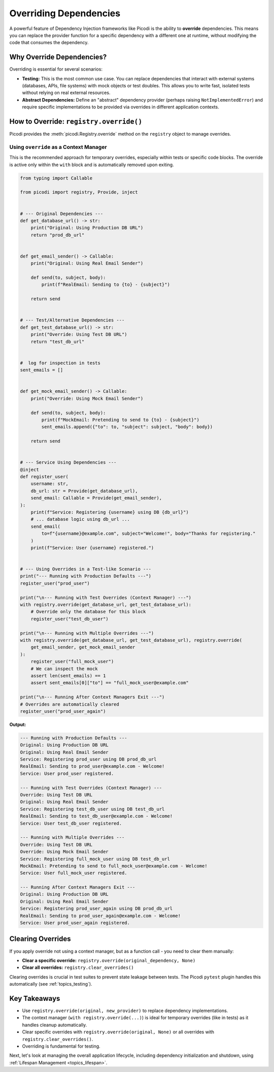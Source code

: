 .. _topics_overriding:

#######################
Overriding Dependencies
#######################

A powerful feature of Dependency Injection frameworks like Picodi is the ability to **override** dependencies.
This means you can replace the provider function for a specific dependency with a different one at runtime,
without modifying the code that consumes the dependency.

**************************
Why Override Dependencies?
**************************

Overriding is essential for several scenarios:

*   **Testing:** This is the most common use case. You can replace dependencies that interact with external systems
    (databases, APIs, file systems) with mock objects or test doubles.
    This allows you to write fast, isolated tests without relying on real external resources.
*   **Abstract Dependencies:** Define an "abstract" dependency provider (perhaps raising ``NotImplementedError``)
    and require specific implementations to be provided via overrides in different application contexts.

****************************************
How to Override: ``registry.override()``
****************************************

Picodi provides the :meth:`picodi.Registry.override` method on the ``registry`` object to manage overrides.

Using ``override`` as a Context Manager
=======================================

This is the recommended approach for temporary overrides, especially within tests or specific code blocks.
The override is active only within the ``with`` block and is automatically removed upon exiting.

.. code-block:: python

    from typing import Callable

    from picodi import registry, Provide, inject


    # --- Original Dependencies ---
    def get_database_url() -> str:
        print("Original: Using Production DB URL")
        return "prod_db_url"


    def get_email_sender() -> Callable:
        print("Original: Using Real Email Sender")

        def send(to, subject, body):
            print(f"RealEmail: Sending to {to} - {subject}")

        return send


    # --- Test/Alternative Dependencies ---
    def get_test_database_url() -> str:
        print("Override: Using Test DB URL")
        return "test_db_url"


    #  log for inspection in tests
    sent_emails = []


    def get_mock_email_sender() -> Callable:
        print("Override: Using Mock Email Sender")

        def send(to, subject, body):
            print(f"MockEmail: Pretending to send to {to} - {subject}")
            sent_emails.append({"to": to, "subject": subject, "body": body})

        return send


    # --- Service Using Dependencies ---
    @inject
    def register_user(
        username: str,
        db_url: str = Provide(get_database_url),
        send_email: Callable = Provide(get_email_sender),
    ):
        print(f"Service: Registering {username} using DB {db_url}")
        # ... database logic using db_url ...
        send_email(
            to=f"{username}@example.com", subject="Welcome!", body="Thanks for registering."
        )
        print(f"Service: User {username} registered.")


    # --- Using Overrides in a Test-like Scenario ---
    print("--- Running with Production Defaults ---")
    register_user("prod_user")

    print("\n--- Running with Test Overrides (Context Manager) ---")
    with registry.override(get_database_url, get_test_database_url):
        # Override only the database for this block
        register_user("test_db_user")

    print("\n--- Running with Multiple Overrides ---")
    with registry.override(get_database_url, get_test_database_url), registry.override(
        get_email_sender, get_mock_email_sender
    ):
        register_user("full_mock_user")
        # We can inspect the mock
        assert len(sent_emails) == 1
        assert sent_emails[0]["to"] == "full_mock_user@example.com"

    print("\n--- Running After Context Managers Exit ---")
    # Overrides are automatically cleared
    register_user("prod_user_again")

**Output:**

.. code-block:: text

    --- Running with Production Defaults ---
    Original: Using Production DB URL
    Original: Using Real Email Sender
    Service: Registering prod_user using DB prod_db_url
    RealEmail: Sending to prod_user@example.com - Welcome!
    Service: User prod_user registered.

    --- Running with Test Overrides (Context Manager) ---
    Override: Using Test DB URL
    Original: Using Real Email Sender
    Service: Registering test_db_user using DB test_db_url
    RealEmail: Sending to test_db_user@example.com - Welcome!
    Service: User test_db_user registered.

    --- Running with Multiple Overrides ---
    Override: Using Test DB URL
    Override: Using Mock Email Sender
    Service: Registering full_mock_user using DB test_db_url
    MockEmail: Pretending to send to full_mock_user@example.com - Welcome!
    Service: User full_mock_user registered.

    --- Running After Context Managers Exit ---
    Original: Using Production DB URL
    Original: Using Real Email Sender
    Service: Registering prod_user_again using DB prod_db_url
    RealEmail: Sending to prod_user_again@example.com - Welcome!
    Service: User prod_user_again registered.

******************
Clearing Overrides
******************

If you apply override not using a context manager,
but as a function call  - you need to clear them manually:

*   **Clear a specific override:**
    ``registry.override(original_dependency, None)``
*   **Clear all overrides:**
    ``registry.clear_overrides()``

Clearing overrides is crucial in test suites to prevent state leakage between tests.
The Picodi ``pytest`` plugin handles this automatically (see :ref:`topics_testing`).

*************
Key Takeaways
*************

*   Use ``registry.override(original, new_provider)`` to replace dependency implementations.
*   The context manager (``with registry.override(...)``) is ideal for temporary overrides (like in tests) as it handles cleanup automatically.
*   Clear specific overrides with ``registry.override(original, None)`` or all overrides with ``registry.clear_overrides()``.
*   Overriding is fundamental for testing.

Next, let's look at managing the overall application lifecycle,
including dependency initialization and shutdown, using :ref:`Lifespan Management <topics_lifespan>`.
